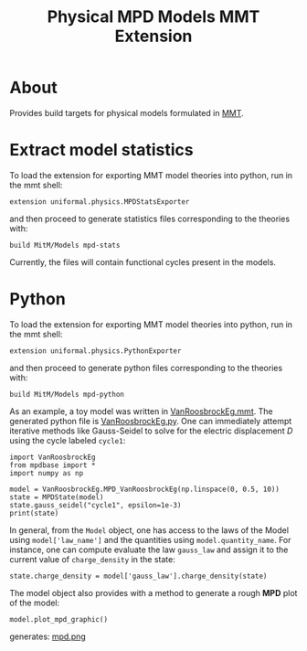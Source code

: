 #+TITLE: Physical MPD Models MMT Extension

* About
Provides build targets for physical models formulated in [[https://uniformal.github.io/][MMT]]. 

* Extract model statistics
To load the extension for exporting MMT model theories into python, run in the
 mmt shell:
#+BEGIN_SRC
  extension uniformal.physics.MPDStatsExporter  
#+END_SRC
and then proceed to generate statistics files corresponding to the theories with:
#+BEGIN_SRC
  build MitM/Models mpd-stats
#+END_SRC
Currently, the files will contain functional cycles present in the models. 


* Python
To load the extension for exporting MMT model theories into python, run in the
 mmt shell:
#+BEGIN_SRC
  extension uniformal.physics.PythonExporter  
#+END_SRC
and then proceed to generate python files corresponding to the theories with:
#+BEGIN_SRC
  build MitM/Models mpd-python  
#+END_SRC

As an example, a toy model was written in [[./source_export/VanRoosbrockEg.mmt][VanRoosbrockEg.mmt]]. The generated
python file is [[./source_export/python/VanRoosbrockEg.py][VanRoosbrockEg.py]]. One can immediately attempt iterative
methods like Gauss-Seidel to solve for the electric displacement $D$ using
the cycle labeled =cycle1=:
#+BEGIN_SRC
import VanRoosbrockEg
from mpdbase import *
import numpy as np

model = VanRoosbrockEg.MPD_VanRoosbrockEg(np.linspace(0, 0.5, 10))
state = MPDState(model)
state.gauss_seidel("cycle1", epsilon=1e-3)
print(state)
#+END_SRC

In general, from the =Model= object, one has access to the laws of the 
Model using =model['law_name']= and the quantities using 
=model.quantity_name=. For instance, one can compute evaluate the law
=gauss_law= and assign it to the current value of =charge_density= in
the state:
#+BEGIN_SRC
state.charge_density = model['gauss_law'].charge_density(state)
#+END_SRC

The model object also provides with a method to generate a rough *MPD*
plot of the model:
#+BEGIN_SRC
model.plot_mpd_graphic()
#+END_SRC
generates:
[[./source_export/mpd.png][mpd.png]]

